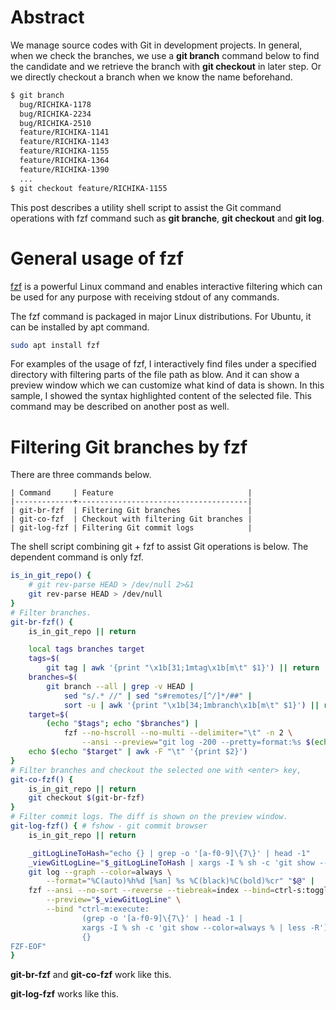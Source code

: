 #+OPTIONS: ^:nil
#+BEGIN_COMMENT
.. title: Improvement of Git commands with fzf
.. slug: improvement-of-git-commands-with-fzf
.. date: 2020-07-04 23:30:00 UTC+09:00
.. tags: git, fzf
.. category: tool
.. link: 
.. description: 
.. type: text
.. previewimage: /images/improvement-of-git-commands-with-fzf/demo-log.png
.. author: Hitoshi Uchida
#+END_COMMENT

[[img-url:/images/improvement-of-git-commands-with-fzf/demo-log.png]]

* Abstract

We manage source codes with Git in development projects. In general,
when we check the branches, we use a *git branch* command below to
find the candidate and we retrieve the branch with *git checkout* in
later step. Or we directly checkout a branch when we know the name
beforehand.

#+BEGIN_SRC sh
$ git branch
  bug/RICHIKA-1178
  bug/RICHIKA-2234
  bug/RICHIKA-2510
  feature/RICHIKA-1141
  feature/RICHIKA-1143
  feature/RICHIKA-1155
  feature/RICHIKA-1364
  feature/RICHIKA-1390
  ...
$ git checkout feature/RICHIKA-1155
#+END_SRC

This post describes a utility shell script to assist the Git command
operations with fzf command such as *git branche*, *git checkout* and
*git log*.


* General usage of fzf

[[https://github.com/junegunn/fzf][fzf]] is a powerful Linux command and enables interactive filtering which
can be used for any purpose with receiving stdout of any commands.

[[img-url:/images/improvement-of-git-commands-with-fzf/fzf.png]]

The fzf command is packaged in major Linux distributions. For Ubuntu,
it can be installed by apt command.

#+BEGIN_SRC sh
sudo apt install fzf
#+END_SRC

For examples of the usage of fzf, I interactively find files under a
specified directory with filtering parts of the file path as blow. And
it can show a preview window which we can customize what kind of data
is shown. In this sample, I showed the syntax highlighted content of
the selected file.  This command may be described on another post as
well.

[[img-url:/images/improvement-of-git-commands-with-fzf/fzf-sample.png]]


* Filtering Git branches by fzf

There are three commands below.

#+BEGIN_SRC
| Command     | Feature                              |
|-------------+--------------------------------------|
| git-br-fzf  | Filtering Git branches               |
| git-co-fzf  | Checkout with filtering Git branches |
| git-log-fzf | Filtering Git commit logs            |
#+END_SRC

The shell script combining git + fzf to assist Git operations is below.
The dependent command is only fzf.


#+BEGIN_SRC sh
is_in_git_repo() {
    # git rev-parse HEAD > /dev/null 2>&1
    git rev-parse HEAD > /dev/null
}
# Filter branches.
git-br-fzf() {
    is_in_git_repo || return

    local tags branches target
    tags=$(
        git tag | awk '{print "\x1b[31;1mtag\x1b[m\t" $1}') || return
    branches=$(
        git branch --all | grep -v HEAD |
            sed "s/.* //" | sed "s#remotes/[^/]*/##" |
            sort -u | awk '{print "\x1b[34;1mbranch\x1b[m\t" $1}') || return
    target=$(
        (echo "$tags"; echo "$branches") |
            fzf --no-hscroll --no-multi --delimiter="\t" -n 2 \
                --ansi --preview="git log -200 --pretty=format:%s $(echo {+2..} |  sed 's/$/../' )" ) || return
    echo $(echo "$target" | awk -F "\t" '{print $2}')
}
# Filter branches and checkout the selected one with <enter> key,
git-co-fzf() {
    is_in_git_repo || return
    git checkout $(git-br-fzf)
}
# Filter commit logs. The diff is shown on the preview window.
git-log-fzf() { # fshow - git commit browser
    is_in_git_repo || return

    _gitLogLineToHash="echo {} | grep -o '[a-f0-9]\{7\}' | head -1"
    _viewGitLogLine="$_gitLogLineToHash | xargs -I % sh -c 'git show --color=always %'"
    git log --graph --color=always \
        --format="%C(auto)%h%d [%an] %s %C(black)%C(bold)%cr" "$@" |
    fzf --ansi --no-sort --reverse --tiebreak=index --bind=ctrl-s:toggle-sort \
        --preview="$_viewGitLogLine" \
        --bind "ctrl-m:execute:
                (grep -o '[a-f0-9]\{7\}' | head -1 |
                xargs -I % sh -c 'git show --color=always % | less -R') << 'FZF-EOF'
                {}
FZF-EOF"
}
#+END_SRC

*git-br-fzf* and *git-co-fzf* work like this.

[[img-url:/images/improvement-of-git-commands-with-fzf/demo-branch.png]]

*git-log-fzf* works like this.

[[img-url:/images/improvement-of-git-commands-with-fzf/demo-log.png]]